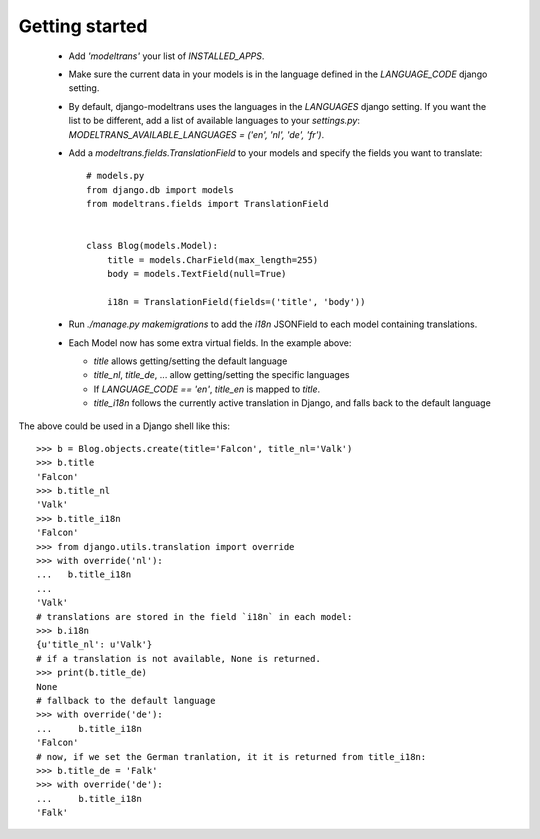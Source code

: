 Getting started
===============

 - Add `'modeltrans'` your list of `INSTALLED_APPS`.
 - Make sure the current data in your models is in the language defined in the `LANGUAGE_CODE` django setting.
 - By default, django-modeltrans uses the languages in the `LANGUAGES` django setting. If you want
   the list to be different, add a list of available languages to your `settings.py`:
   `MODELTRANS_AVAILABLE_LANGUAGES = ('en', 'nl', 'de', 'fr')`.
 - Add a `modeltrans.fields.TranslationField` to your models and specify the fields you
   want to translate::

    # models.py
    from django.db import models
    from modeltrans.fields import TranslationField


    class Blog(models.Model):
        title = models.CharField(max_length=255)
        body = models.TextField(null=True)

        i18n = TranslationField(fields=('title', 'body'))

 - Run `./manage.py makemigrations` to add the `i18n` JSONField to each model containing
   translations.
 - Each Model now has some extra virtual fields. In the example above:

   - `title` allows getting/setting the default language
   - `title_nl`, `title_de`, ... allow getting/setting the specific languages
   - If `LANGUAGE_CODE == 'en'`, `title_en` is mapped to `title`.
   - `title_i18n` follows the currently active translation in Django, and falls back to the default language

The above could be used in a Django shell like this::

    >>> b = Blog.objects.create(title='Falcon', title_nl='Valk')
    >>> b.title
    'Falcon'
    >>> b.title_nl
    'Valk'
    >>> b.title_i18n
    'Falcon'
    >>> from django.utils.translation import override
    >>> with override('nl'):
    ...   b.title_i18n
    ...
    'Valk'
    # translations are stored in the field `i18n` in each model:
    >>> b.i18n
    {u'title_nl': u'Valk'}
    # if a translation is not available, None is returned.
    >>> print(b.title_de)
    None
    # fallback to the default language
    >>> with override('de'):
    ...     b.title_i18n
    'Falcon'
    # now, if we set the German tranlation, it it is returned from title_i18n:
    >>> b.title_de = 'Falk'
    >>> with override('de'):
    ...     b.title_i18n
    'Falk'
